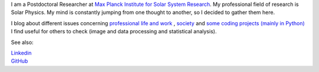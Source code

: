 .. title: Welcome
.. slug: index
.. date: 2020-02-29 15:20:54 UTC+01:00
.. tags: 
.. category: 
.. link: 
.. description: 
.. type: text



I am a Postdoctoral Researcher at `Max Planck Institute for Solar System Research <https://www.mps.mpg.de>`_. My professional field of research is Solar Physics. My mind is constantly jumping from one thought to another, so I decided to gather them here.

I blog about different issues concerning `professional life and work <https://fakahil.github.io/blog/>`_ , `society <https://fakahil.github.io/journal/>`_ and `some coding projects (mainly in Python) <https://fakahil.github.io/science/>`_ I find useful for others to check (image and data processing and statistical analysis).

See also:


|    `Linkedin <https://www.linkedin.com/in/fatima-kahil/>`_
|    `GitHub <https://github.com/fakahil/>`_

